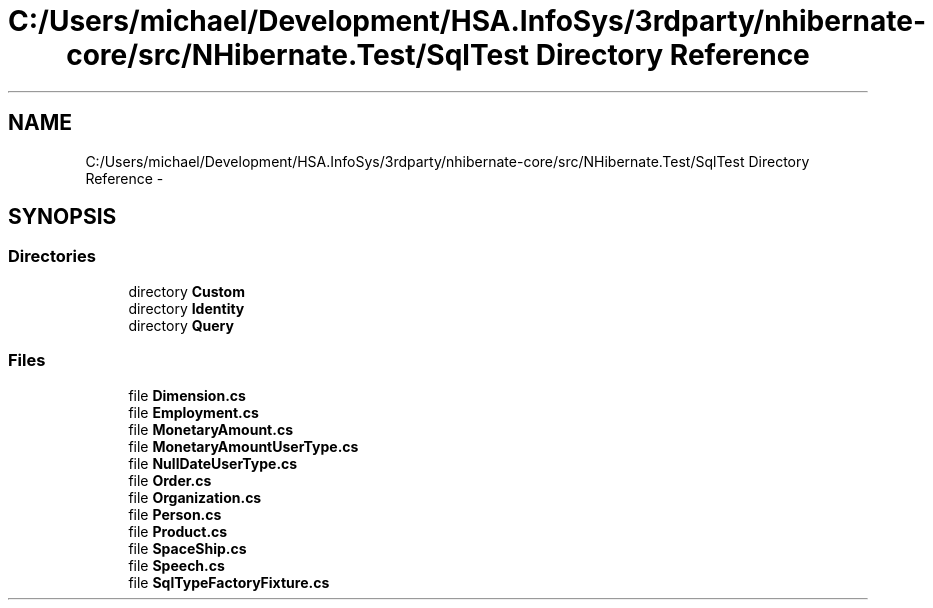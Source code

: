 .TH "C:/Users/michael/Development/HSA.InfoSys/3rdparty/nhibernate-core/src/NHibernate.Test/SqlTest Directory Reference" 3 "Fri Jul 5 2013" "Version 1.0" "HSA.InfoSys" \" -*- nroff -*-
.ad l
.nh
.SH NAME
C:/Users/michael/Development/HSA.InfoSys/3rdparty/nhibernate-core/src/NHibernate.Test/SqlTest Directory Reference \- 
.SH SYNOPSIS
.br
.PP
.SS "Directories"

.in +1c
.ti -1c
.RI "directory \fBCustom\fP"
.br
.ti -1c
.RI "directory \fBIdentity\fP"
.br
.ti -1c
.RI "directory \fBQuery\fP"
.br
.in -1c
.SS "Files"

.in +1c
.ti -1c
.RI "file \fBDimension\&.cs\fP"
.br
.ti -1c
.RI "file \fBEmployment\&.cs\fP"
.br
.ti -1c
.RI "file \fBMonetaryAmount\&.cs\fP"
.br
.ti -1c
.RI "file \fBMonetaryAmountUserType\&.cs\fP"
.br
.ti -1c
.RI "file \fBNullDateUserType\&.cs\fP"
.br
.ti -1c
.RI "file \fBOrder\&.cs\fP"
.br
.ti -1c
.RI "file \fBOrganization\&.cs\fP"
.br
.ti -1c
.RI "file \fBPerson\&.cs\fP"
.br
.ti -1c
.RI "file \fBProduct\&.cs\fP"
.br
.ti -1c
.RI "file \fBSpaceShip\&.cs\fP"
.br
.ti -1c
.RI "file \fBSpeech\&.cs\fP"
.br
.ti -1c
.RI "file \fBSqlTypeFactoryFixture\&.cs\fP"
.br
.in -1c
